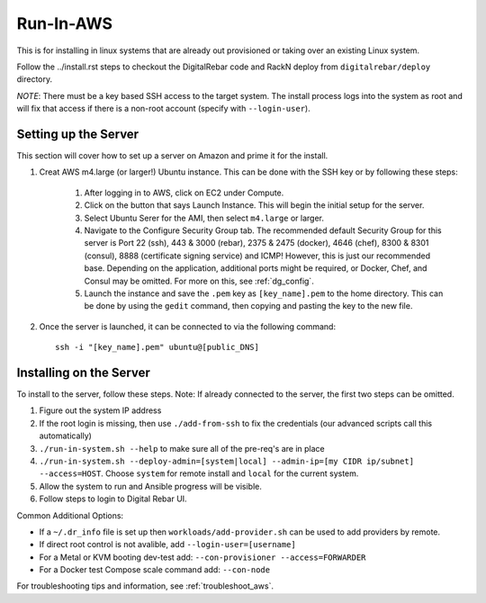 .. index::
  pair: Linux; Run in AWS
  pair: AWS; Run in AWS
  pair: Deployment; Run in AWS

.. _run_in_AWS:

Run-In-AWS
==========

This is for installing in linux systems that are already out provisioned or taking over an existing Linux system.

Follow the ../install.rst steps to checkout the DigitalRebar code and RackN deploy from ``digitalrebar/deploy`` directory.

*NOTE*: There must be a key based SSH access to the target system.  The install process logs into the system as root and will fix that access if there is a non-root account (specify with ``--login-user``).

Setting up the Server
*********************
This section will cover how to set up a server on Amazon and prime it for the install.

#. Creat AWS m4.large (or larger!) Ubuntu instance. This can be done with the SSH key or by following these steps:
	
	#. After logging in to AWS, click on EC2 under Compute. 
	#. Click on the button that says Launch Instance. This will begin the initial setup for the server.
	#. Select Ubuntu Serer for the AMI, then select ``m4.large`` or larger.
	#. Navigate to the Configure Security Group tab. The recommended default Security Group for this server is Port 22 (ssh), 443 & 3000 (rebar), 2375 & 2475 (docker), 4646 (chef), 8300 & 8301 (consul), 8888 (certificate signing service) and ICMP! However, this is just our recommended base. Depending on the application, additional ports might be required, or Docker, Chef, and Consul may be omitted. For more on this, see :ref:`dg_config`.
	#. Launch the instance and save the ``.pem`` key as ``[key_name].pem`` to the home directory. This can be done by using the ``gedit`` command, then copying and pasting the key to the new file. 

#. Once the server is launched, it can be connected to via the following command::

	ssh -i "[key_name].pem" ubuntu@[public_DNS]

Installing on the Server
************************
To install to the server, follow these steps. Note: If already connected to the server, the first two steps can be omitted. 

#. Figure out the system IP address
#. If the root login is missing, then use ``./add-from-ssh`` to fix the credentials (our advanced scripts call this automatically)
#. ``./run-in-system.sh --help`` to make sure all of the pre-req's are in place
#. ``./run-in-system.sh --deploy-admin=[system|local] --admin-ip=[my CIDR ip/subnet]  --access=HOST``. Choose ``system`` for remote install and ``local`` for the current system.
#. Allow the system to run and Ansible progress will be visible.
#. Follow steps to login to Digital Rebar UI.

Common Additional Options:

* If a ``~/.dr_info`` file is set up then ``workloads/add-provider.sh`` can be used to add providers by remote.
* If direct root control is not avalible, add ``--login-user=[username]``
* For a Metal or KVM booting dev-test add: ``--con-provisioner --access=FORWARDER``
* For a Docker test Compose scale command add: ``--con-node``

For troubleshooting tips and information, see :ref:`troubleshoot_aws`.
